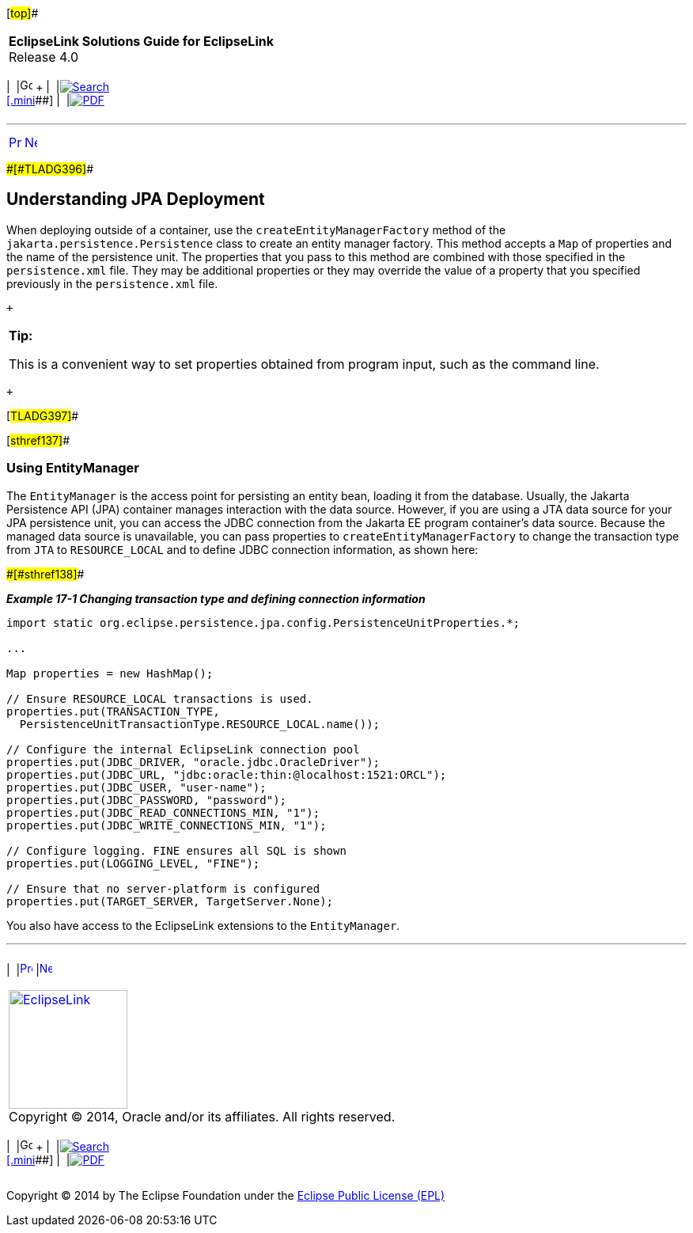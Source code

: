 [[cse]][#top]##

[width="100%",cols="<50%,>50%",]
|===
|*EclipseLink Solutions Guide for EclipseLink* +
Release 4.0 a|
[width="99%",cols="20%,^16%,16%,^16%,16%,^16%",]
|===
|  |image:../../dcommon/images/contents.png[Go To Table Of
Contents,width=16,height=16] + | 
|link:../../[image:../../dcommon/images/search.png[Search] +
[.mini]##] | 
|link:../eclipselink_otlcg.pdf[image:../../dcommon/images/pdf_icon.png[PDF]]
|===

|===

'''''

[cols="^,^,",]
|===
|link:testingjpa.htm[image:../../dcommon/images/larrow.png[Previous,width=16,height=16]]
|link:testingjpa002.htm[image:../../dcommon/images/rarrow.png[Next,width=16,height=16]]
| 
|===

[#CHDHAFFB]####[#TLADG396]####

== Understanding JPA Deployment

When deploying outside of a container, use the
`createEntityManagerFactory` method of the
`jakarta.persistence.Persistence` class to create an entity manager
factory. This method accepts a `Map` of properties and the name of the
persistence unit. The properties that you pass to this method are
combined with those specified in the `persistence.xml` file. They may be
additional properties or they may override the value of a property that
you specified previously in the `persistence.xml` file.

 +

[width="100%",cols="<100%",]
|===
a|
*Tip:*

This is a convenient way to set properties obtained from program input,
such as the command line.

|===

 +

[#TLADG397]##

[#sthref137]##

=== Using EntityManager

The `EntityManager` is the access point for persisting an entity bean,
loading it from the database. Usually, the Jakarta Persistence API (JPA)
container manages interaction with the data source. However, if you are
using a JTA data source for your JPA persistence unit, you can access
the JDBC connection from the Jakarta EE program container's data source.
Because the managed data source is unavailable, you can pass properties
to `createEntityManagerFactory` to change the transaction type from
`JTA` to `RESOURCE_LOCAL` and to define JDBC connection information, as
shown here:

[#TLADG1204]####[#sthref138]####

*_Example 17-1 Changing transaction type and defining connection
information_*

[source,oac_no_warn]
----
import static org.eclipse.persistence.jpa.config.PersistenceUnitProperties.*;
 
...
 
Map properties = new HashMap();
 
// Ensure RESOURCE_LOCAL transactions is used.
properties.put(TRANSACTION_TYPE,
  PersistenceUnitTransactionType.RESOURCE_LOCAL.name());
 
// Configure the internal EclipseLink connection pool
properties.put(JDBC_DRIVER, "oracle.jdbc.OracleDriver");
properties.put(JDBC_URL, "jdbc:oracle:thin:@localhost:1521:ORCL");
properties.put(JDBC_USER, "user-name");
properties.put(JDBC_PASSWORD, "password");
properties.put(JDBC_READ_CONNECTIONS_MIN, "1");
properties.put(JDBC_WRITE_CONNECTIONS_MIN, "1");
 
// Configure logging. FINE ensures all SQL is shown
properties.put(LOGGING_LEVEL, "FINE");
 
// Ensure that no server-platform is configured
properties.put(TARGET_SERVER, TargetServer.None);
----

You also have access to the EclipseLink extensions to the
`EntityManager`.

'''''

[width="66%",cols="50%,^,>50%",]
|===
a|
[width="96%",cols=",^50%,^50%",]
|===
| 
|link:testingjpa.htm[image:../../dcommon/images/larrow.png[Previous,width=16,height=16]]
|link:testingjpa002.htm[image:../../dcommon/images/rarrow.png[Next,width=16,height=16]]
|===

|http://www.eclipse.org/eclipselink/[image:../../dcommon/images/ellogo.png[EclipseLink,width=150]] +
Copyright © 2014, Oracle and/or its affiliates. All rights reserved.
link:../../dcommon/html/cpyr.htm[ +
] a|
[width="99%",cols="20%,^16%,16%,^16%,16%,^16%",]
|===
|  |image:../../dcommon/images/contents.png[Go To Table Of
Contents,width=16,height=16] + | 
|link:../../[image:../../dcommon/images/search.png[Search] +
[.mini]##] | 
|link:../eclipselink_otlcg.pdf[image:../../dcommon/images/pdf_icon.png[PDF]]
|===

|===

[[copyright]]
Copyright © 2014 by The Eclipse Foundation under the
http://www.eclipse.org/org/documents/epl-v10.php[Eclipse Public License
(EPL)] +
